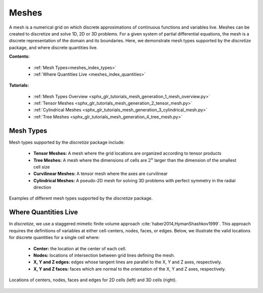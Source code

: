 .. _meshes_index:

Meshes
******

A mesh is a numerical grid on which discrete approximations of continuous functions and variables live.
Meshes can be created to discretize and solve 1D, 2D or 3D problems.
For a given system of partial differential equations, the mesh is a discrete representation of the domain and its boundaries.
Here, we demonstrate mesh types supported by the *discretize* package, and where discrete quantities live.

**Contents:**

  - :ref:`Mesh Types<meshes_index_types>`
  - :ref:`Where Quantities Live <meshes_index_quantities>`

**Tutorials:**

  - :ref:`Mesh Types Overview <sphx_glr_tutorials_mesh_generation_1_mesh_overview.py>`
  - :ref:`Tensor Meshes <sphx_glr_tutorials_mesh_generation_2_tensor_mesh.py>`
  - :ref:`Cylindrical Meshes <sphx_glr_tutorials_mesh_generation_3_cylindrical_mesh.py>`
  - :ref:`Tree Meshes <sphx_glr_tutorials_mesh_generation_4_tree_mesh.py>`


.. _meshes_index_types:

Mesh Types
==========

Mesh types supported by the *discretize* package include:

    - **Tensor Meshes:** A mesh where the grid locations are organized according to tensor products
    - **Tree Meshes:** A mesh where the dimensions of cells are :math:`2^n` larger than the dimension of the smallest cell size
    - **Curvilinear Meshes:** A tensor mesh where the axes are curvilinear
    - **Cylindrical Meshes:** A pseudo-2D mesh for solving 3D problems with perfect symmetry in the radial direction

.. figure:: ../../images/mesh_types.png
    :align: center
    :width: 700

    Examples of different mesh types supported by the *discretize* package.

.. _meshes_index_quantities:

Where Quantities Live
=====================

In *discretize*, we use a staggered mimetic finite volume approach :cite:`haber2014,HymanShashkov1999`.
This approach requires the definitions of variables at either cell-centers, nodes, faces, or edges.
Below, we illustrate the valid locations for discrete quantities for a single cell where:

  - **Center:** the location at the center of each cell.
  - **Nodes:** locations of intersection between grid lines defining the mesh.
  - **X, Y and Z edges:** edges whose tangent lines are parallel to the X, Y and Z axes, respectively.
  - **X, Y and Z faces:** faces which are normal to the orientation of the X, Y and Z axes, respectively.


.. figure:: ../../images/cell_locations.png
    :align: center
    :width: 700

    Locations of centers, nodes, faces and edges for 2D cells (left) and 3D cells (right).

